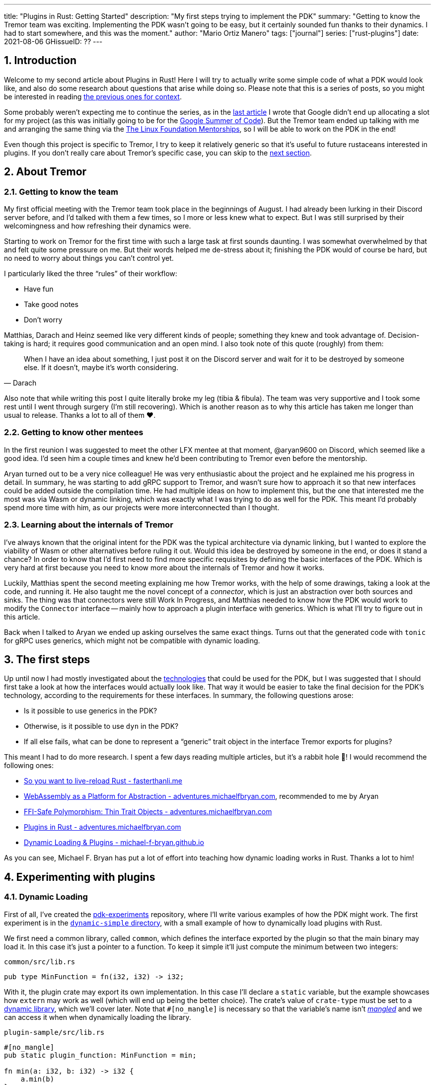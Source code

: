 ---
title: "Plugins in Rust: Getting Started"
description: "My first steps trying to implement the PDK"
summary: "Getting to know the Tremor team was exciting. Implementing the PDK
wasn't going to be easy, but it certainly sounded fun thanks to their dynamics.
I had to start somewhere, and this was the moment."
author: "Mario Ortiz Manero"
tags: ["journal"]
series: ["rust-plugins"]
date: 2021-08-06
GHissueID: ??
---

:sectnums:

== Introduction

Welcome to my second article about Plugins in Rust! Here I will try to actually
write some simple code of what a PDK would look like, and also do some research
about questions that arise while doing so. Please note that this is a series of
posts, so you might be interested in reading
https://nullderef.com/series/rust-plugins/[the previous ones for context].

Some probably weren't expecting me to continue the series, as in the
https://nullderef.com/blog/plugin-tech/[last article] I wrote that Google didn't
end up allocating a slot for my project (as this was initially going to be for
the https://summerofcode.withgoogle.com/[Google Summer of Code]). But the Tremor
team ended up talking with me and arranging the same thing via the
https://lfx.linuxfoundation.org/tools/mentorship/[The Linux Foundation
Mentorships], so I will be able to work on the PDK in the end!

Even though this project is specific to Tremor, I try to keep it relatively
generic so that it's useful to future rustaceans interested in plugins. If you
don't really care about Tremor's specific case, you can skip to the
<<actual_start,next section>>.

== About Tremor

=== Getting to know the team

My first official meeting with the Tremor team took place in the beginnings of
August. I had already been lurking in their Discord server before, and I'd
talked with them a few times, so I more or less knew what to expect. But I was
still surprised by their welcomingness and how refreshing their dynamics were.

Starting to work on Tremor for the first time with such a large task at first
sounds daunting. I was somewhat overwhelmed by that and felt quite some pressure
on me. But their words helped me de-stress about it; finishing the PDK would of
course be hard, but no need to worry about things you can't control yet.

I particularly liked the three "`rules`" of their workflow:

* Have fun
* Take good notes
* Don't worry

Matthias, Darach and Heinz seemed like very different kinds of people; something
they knew and took advantage of. Decision-taking is hard; it requires good
communication and an open mind. I also took note of this quote (roughly) from
them:

[quote, Darach]
____
When I have an idea about something, I just post it on the Discord server and
wait for it to be destroyed by someone else. If it doesn't, maybe it's worth
considering.
____

Also note that while writing this post I quite literally broke my leg (tibia &
fibula). The team was very supportive and I took some rest until I went through
surgery (I'm still recovering). Which is another reason as to why this article
has taken me longer than usual to release. Thanks a lot to all of them ❤️.

=== Getting to know other mentees

In the first reunion I was suggested to meet the other LFX mentee at that
moment, @aryan9600 on Discord, which seemed like a good idea. I'd seen him a
couple times and knew he'd been contributing to Tremor even before the
mentorship.

Aryan turned out to be a very nice colleague! He was very enthusiastic about the
project and he explained me his progress in detail. In summary, he was starting
to add gRPC support to Tremor, and wasn't sure how to approach it so that new
interfaces could be added outside the compilation time. He had multiple ideas on
how to implement this, but the one that interested me the most was via Wasm or
dynamic linking, which was exactly what I was trying to do as well for the PDK.
This meant I'd probably spend more time with him, as our projects were more
interconnected than I thought.

=== Learning about the internals of Tremor

I've always known that the original intent for the PDK was the typical
architecture via dynamic linking, but I wanted to explore the viability of Wasm
or other alternatives before ruling it out. Would this idea be destroyed by
someone in the end, or does it stand a chance? In order to know that I'd first
need to find more specific requisites by defining the basic interfaces of the
PDK. Which is very hard at first because you need to know more about the
internals of Tremor and how it works.

Luckily, Matthias spent the second meeting explaining me how Tremor works, with
the help of some drawings, taking a look at the code, and running it. He also
taught me the novel concept of a _connector_, which is just an abstraction over
both sources and sinks. The thing was that connectors were still Work In
Progress, and Matthias needed to know how the PDK would work to modify the
`Connector` interface -- mainly how to approach a plugin interface with
generics. Which is what I'll try to figure out in this article.

Back when I talked to Aryan we ended up asking ourselves the same exact things.
Turns out that the generated code with `tonic` for gRPC uses generics, which
might not be compatible with dynamic loading.

[[actual_start]]
== The first steps

Up until now I had mostly investigated about the
https://nullderef.com/blog/plugin-tech/[technologies] that could be used for the
PDK, but I was suggested that I should first take a look at how the interfaces
would actually look like. That way it would be easier to take the final decision
for the PDK's technology, according to the requirements for these interfaces. In
summary, the following questions arose:

* Is it possible to use generics in the PDK?
* Otherwise, is it possible to use `dyn` in the PDK?
* If all else fails, what can be done to represent a "`generic`" trait object in
  the interface Tremor exports for plugins?

This meant I had to do more research. I spent a few days reading multiple
articles, but it's a rabbit hole 🐰! I would recommend the following ones:

// TODO add wasm articles?

* https://fasterthanli.me/articles/so-you-want-to-live-reload-rust[So you want
  to live-reload Rust - fasterthanli.me]
* https://adventures.michaelfbryan.com/posts/wasm-as-a-platform-for-abstraction/[WebAssembly
  as a Platform for Abstraction - adventures.michaelfbryan.com], recommended to
  me by Aryan
* https://adventures.michaelfbryan.com/posts/ffi-safe-polymorphism-in-rust/[FFI-Safe
  Polymorphism: Thin Trait Objects - adventures.michaelfbryan.com]
* https://adventures.michaelfbryan.com/posts/plugins-in-rust/[Plugins in Rust -
  adventures.michaelfbryan.com]
* https://michael-f-bryan.github.io/rust-ffi-guide/dynamic_loading.html[Dynamic
  Loading & Plugins - michael-f-bryan.github.io]

As you can see, Michael F. Bryan has put a lot of effort into teaching how
dynamic loading works in Rust. Thanks a lot to him!

== Experimenting with plugins

=== Dynamic Loading

First of all, I've created the
https://github.com/marioortizmanero/pdk-experiments[pdk-experiments] repository,
where I'll write various examples of how the PDK might work. The first
experiment is in the
https://github.com/marioortizmanero/pdk-experiments/tree/master/dynamic-simple[`dynamic-simple`
directory], with a small example of how to dynamically load plugins with Rust.

We first need a common library, called `common`, which defines the interface
exported by the plugin so that the main binary may load it. In this case it's
just a pointer to a function. To keep it simple it'll just compute the minimum
between two integers:

.`common/src/lib.rs`
[source, rust]
----
pub type MinFunction = fn(i32, i32) -> i32;
----

With it, the plugin crate may export its own implementation. In this case I'll
declare a `static` variable, but the example showcases how `extern` may work as
well (which will end up being the better choice). The crate's value of
`crate-type` must be set to a
https://doc.rust-lang.org/reference/linkage.html[dynamic library], which we'll
cover later. Note that `#[no_mangle]` is necessary so that the variable's name
isn't https://en.wikipedia.org/wiki/Name_mangling[_mangled_] and we can access
it when when dynamically loading the library.

.`plugin-sample/src/lib.rs`
[source, rust]
----
#[no_mangle]
pub static plugin_function: MinFunction = min;

fn min(a: i32, b: i32) -> i32 {
    a.min(b)
}
----

Finally, the main binary can load the library with
https://crates.io/crates/libloading[`libloading`], which requires a bit of
`unsafe`. I was looking forward to using a different library because of how easy
it seems to end up with undefined behaviour in that case. I found out
https://github.com/tyleo/sharedlib[`sharedlib`] was abandoned, as no commits had
been made since 2017, leaving https://crates.io/crates/dlopen[`dlopen`] as the
only alternative. Which was updated two years ago as well, but their GitHub repo
seemed somewhat active in comparison.

For now I'll just use `libloading` for being the most popular crate, and perhaps
I'll consider using `dlopen` in the future. In terms of relevant features and
performance they're pretty close anyway <<dynload-comp>>. Here's what the code
looks like:

.`src/main.rs`
[source, rust]
----
fn run_plugin(path: &str) -> Result<(), libloading::Error> {
    unsafe {
        let library = Library::new(path)?;
        let min = library.get::<*mut MinFunction>(b"plugin_function\0")?.read();
        println!("Running plugin:");
        println!("  min(1, 2): {}", min(1, 2));
        println!("  min(-10, 10): {}", min(-10, 10));
        println!("  min(2000, 2000): {}", min(2000, 2000));
    }

    Ok(())
}
----

Running it:

[source, commandline]
----
$ cd plugin-sample
$ cargo build --release
$ cd ..
$ cargo run --release -- plugin-sample/target/release/libplugin_sample.so
Running plugin:
  min(1, 2): 1
  min(-10, 10): -10
  min(2000, 2000): 2000
----

Cool! This raises a few questions that I should learn more about:

. Many plugin tutorials use `extern "C"` for the exported function's type in the
  plugin. What exactly does that mean? Do we need it if the FFI is Rust-to-Rust?
  Would https://doc.rust-lang.org/std/keyword.extern.html[`extern "Rust"`] work
  any better?
. There are many different options to configure `crate-type` as a
  https://doc.rust-lang.org/reference/linkage.html[dynamic library]. What are
  they and which one should I choose?
. I faintly remember that `rlib` files are Rust-only objects with additional
  metadata for things like generics. Could that possibly work at runtime? As in,
  is there an equivalent to
  https://en.wikipedia.org/wiki/Component_Object_Model[COM] in Rust, or maybe
  like JAR files in Java?

=== 1. `extern` values

The `extern` keyword can be used to either declare function interfaces that Rust
code can call foreign code by, or to export Rust code <<extern>>. Its parameter
specifies what ABI it should use, of which the only interesting values in this
case are:

* `extern "Rust"`: for the Rust ABI
* `extern "C"`: for the default C compiler's ABI in your system

Though most tutorials use `export "C"`, `export "Rust"` is the best choice for
Rust-to-Rust FFI because with it one can easily export Rust-only features like
enums with data fields (at the cost of not being a stable ABI). Otherwise, we'd
get this message when compiling the library:

[source, text]
----
warning: `extern` fn uses type `EnumWithDataFields`, which is not FFI-safe
  --> src/lib.rs:24:50
   |
24 | pub extern "C" fn with_extern(a: i32, b: i32) -> EnumWithDataFields {
   |                                                  ^^^^^^^^^^^^^^^^^^ not FFI-safe
   |
   = note: `#[warn(improper_ctypes_definitions)]` on by default
   = help: consider adding a `#[repr(C)]`, `#[repr(transparent)]`, or integer `#[repr(...)]` attribute to this enum
   = note: enum has no representation hint
note: the type is defined here
  --> src/lib.rs:3:1
   |
3  | / pub enum EnumWithDataFields {
4  | |     A,
5  | |     B(i32),
6  | |     C
7  | | }
   | |_^
----

Note that the default value for the ABI is `"C"`, so `"Rust"` must be explicitly
specified always when using `extern`.

=== 2. `crate-type` values

There are https://doc.rust-lang.org/reference/linkage.html[two ways to configure
dynamic linking with the `crate-type` field] in the crate's `Cargo.toml`:

* `dylib`
* `cdylib`

Once again, this difference has to do with the ABIs in the dynamic library
<<dylib>>. `cdylib` is meant for linking into C/C++ programs, and `dylib` for
Rust ones. More specifically, `cdylib` will strip away all functions that aren't
publicly exported. `dylib` means that `extern` isn't even needed; you just need
to set the external items as `pub`.

=== 3. `rlib` files

Also listed in the previous section, `rlib` is a value for `crate-type` that
might be of interest. `rlib` files are Rust *static* libraries, which can then
be imported with `extern crate crate_name` <<dylib>>. But since `rlib` files are
static libraries, they can't be loaded at runtime, so they're of no use in a
plugin system.

Here's a crazy idea though: What if the `rlib` files were dynamically loaded as
plugins with the help of https://github.com/rust-lang/miri[MIRI]? I recently
learned about it, and quoting its official documentation:

[quote]
____
[MIRI is] an experimental interpreter for Rust's mid-level intermediate
representation (MIR). It can run binaries and test suites of cargo projects and
detect certain classes of undefined behavior.

#You can use Miri to emulate programs on other targets#, e.g. to ensure that
byte-level data manipulation works correctly both on little-endian and
big-endian systems.
____

Hmm. Could it possibly be used to interpret Rust code? In some way this would be
very similar to using WebAssembly, but theoretically with less friction, as MIR
is specific to Rust and plugin development would be as easy as in the case of
dynamic loading with Rust-to-Rust FFI. A few things to consider:

. *Is this even possible?*
+
The Rust compiler itself uses MIRI to evaluate constant expressions
<<miri-compiler>> via the
https://doc.rust-lang.org/nightly/nightly-rustc/rustc_mir/index.html[`rustc_mir`
crate]. But taking a quick look it seems to be created specifically for the
compiler, at a very low level, and without that much documentation. Plus, it's
nightly-only. It does seem possible, but I wasn't able to get a simple example
working.
. *Is MIR stable?*
+
MIR is unfortunately unstable <<miri-unstable>>, so we'd have the same
incompatibility problems between plugins and the main binary.
. *Is the overhead of MIRI worth it?*
+
Considering the previous answers, no, this approach doesn't seem like the right
tool for the job.

=== WebAssembly

I also tried to write a simple example of how plugins would work with
WebAssembly, which is available in the
https://github.com/marioortizmanero/pdk-experiments/tree/master/wasm-simple[`wasm-simple`
directory]. It took me considerably more effort to get running than with dynamic
linking, even following https://freemasen.com/blog/wasmer-plugin-pt-1/[Free
Masen's guide] and
https://docs.rs/wasmer[Wasmer's official
documentation]. But at least I didn't have to write that much `unsafe` (I still
needed some to load or store data from Wasm's virtual memory, which I'll explain
later on).

The following snippet is what the plugin would look like. Note that this time we
use `pub` without even considering `static` to export a pointer to the function.
Wasm does have support for globals, but since handling complex types -- a
function in this case -- isn't trivial, it's not worth it.

.`plugin-sample/src/lib.rs`
[source, rust]
----
#[no_mangle]
pub fn with_extern(a: i32, b: i32) -> i32 {
    a.min(b)
}
----

And the basic runtime can be implemented with
https://github.com/wasmerio/wasmer[Wasmer]. I was initially going to use
https://github.com/FreeMasen/wasmer-plugin[`wasmer-plugin`], which includes
procedural macros to help reduce the overall boilerplate (which will be more
important later on), but it seems to be abandoned since 2019. I wanted to try
the lower-level interface of Wasmer myself to learn more about it anyway, so
I'll just use that for now. If we ended up using Wasm for Tremor I'd try
updating and maintaining `wasmer-plugin` to make the code a bit prettier.

.`src/main.rs`
[source, rust]
----
fn run_plugin(path: &str) -> Result<(), WasmerError> {
    // For reference, Feather also reads the plugins with `fs::read`:
    // https://github.com/feather-rs/feather/blob/07c64678f80ff77be3dbd3d99fbe5558b4e72c97/quill/cargo-quill/src/main.rs#L107
    let module_wat = fs::read(&path)?;
    let store = Store::default();
    let module = Module::new(&store, &module_wat)?;
    // No imports needed; the object will be empty for now
    let import_object = imports! {};
    let instance = Instance::new(&module, &import_object)?;

    println!("Running plugin:");
    let min_extern: NativeFunc<(i32, i32), i32> = instance.exports.get_native_function("with_extern")?;
    println!("  min(1, 2): {}", min_extern.call(1, 2)?);
    println!("  min(-10, 10): {}", min_extern.call(-10, 10)?);
    println!("  min(2000, 2000): {}", min_extern.call(2000, 2000)?);

    Ok(())
}
----

Running it:

[source, text]
----
$ rustup target add wasm32-unknown-unknown
$ cd plugin-simple
$ cargo build --target wasm32-unknown-unknown --release
$ cd ..
$ cargo run --release -- plugin-sample/target/wasm32-unknown-unknown/release/plugin_sample.wasm
Running plugin:
  min(1, 2): 1
  min(-10, 10): -10
  min(2000, 2000): 2000
----

Some questions:

// TODO: add note about wasi target:
// https://docs.wasmtime.dev/wasm-rust.html

// TODO: wasmer vs wasmtime?

* What's the difference between the https://docs.rs/wasmer/[`wasmer`] crate and
  https://docs.rs/wasmer-runtime/[`wasmer_runtime`]?
* What about exporting types more complex than an `i32`? Is it possible to
  export a struct that implements a specific trait?

==== `wasmer` vs `wasmer_runtime`

This was confusing for me at first, since both crates seem to have a very
similar interface and almost the same set of authors. Some tutorials used
`wasmer`, others `wasmer_runtime`.

The difference seems to be that `wasmer_runtime` was updated about a year ago,
while `wasmer` got bumped to v2.0.0 just two months ago. The last release of
`wasmer_runtime` is v0.17 (v0.18 seems to be yanked), and the first one of
`wasmer` is v0.17 as well, so my bet is that `wasmer_runtime` is the name of the
crate their team used previously, and they eventually deprecated it in favor of
`wasmer`.

I've opened an https://github.com/wasmerio/wasmer/issues/2539[issue] upstream so
that this is hopefully more clear to future users.

==== More complex types

Wasm only allows functions with parameters of basic types (integers and floating
point <<wasmer-types>>). So in order to interact with custom ``struct``s or
``enum``s the user has to construct them in Wasm's memory (which can be accessed
directly by the runtime or the plugin), and use pointers to access them from
either side. As to exporting structs that implement a specific trait, as long as
the trait's size is known, it should be possible to do so via pointers as well.

All of this requires [de]serializing the data into memory with a crate like
https://github.com/bincode-org/bincode[`bincode`], which I'll try to use myself
in the following section.

// TODO: ref https://docs.wasmer.io/integrations/examples/memory
// TODO: ref https://docs.wasmer.io/integrations/examples/memory-pointers

== Generics

Generics are almost inevitable in Rust. One might want to use them to:

* Handle lifetimes
* Use async traits. A trait with an `async` method will work thanks to generics
  in the future (https://github.com/rust-lang/rust/issues/44265[GATs]).

There are ways to work around these, but they of course mean additional
overhead:

* Lifetimes: smart pointers like `Rc<T>`, `Arc<T>` (TODO: raw pointers + unsafe?)
* Async (GATs): just like how it works nowadays with `async_trait`, by boxing
  the `Future`. TODO: add reference and example.

=== Dynamic Linking

It turns out I wasn't the first person to ask that question, and Michael had a
few ideas about it. Since we already know generics in plugins are fundamentally
impossible, we'll just see what alternatives there are. Rust needs to know the
size of the objects it's dealing with at compile-time -- which is when generics
works -- something that's not available when using dynamically loaded libraries.
It's really easy to prove in Rust with the following example:

[source, rust]
----
extern {
    fn foo<T>();
}
----

Which results in the error:

[source, text]
----
error[E0044]: foreign items may not have type parameters
 --> src/lib.rs:2:5
  |
2 |     fn foo<T>();
  |     ^^^^^^^^^^^^ can't have type parameters
  |
  = help: replace the type parameters with concrete types like `u32`

error: aborting due to previous error

For more information about this error, try `rustc --explain E0044`.
----

Interestingly enough, you can export `extern` functions declared _in Rust_. This
will compile:

[source, rust]
----
extern fn foo<T>() {}
----

This confused me in the beginning; it made me think generic functions through
FFI would be possible. But as described in
https://github.com/rust-lang/rust/pull/15831[the original issue that allowed
them], they're only supported to pass callbacks to C functions.

=== Wasm

Can we do similar stuff for Wasm? The function signature of the earlier Wasm
example only contains basic types supported by Wasm: integers and floating
points. Before even considering generics, how can we use more complex types? Is
it possible to write a function that takes or returns a struct?

This is covered quite well in
https://freemasen.com/blog/wasmer-plugin-pt-1/[Free Masen's guide]. The author
is able to use more complex types by passing them inside.

== Benchmarking

I've always wanted to run some benchmarks in order to find out the actual
difference in performance between dynamic loading (with native code) and Wasm
(with interpreted code). Of course, the former will be faster. But, is it
noticeable?

Now that I have some examples of both dynamic loading and Wasm plugins, I can
make a few benchmarks in order to see the difference by myself. The `wasm-bench`
and `dynamic-bench` directories in
https://github.com/marioortizmanero/pdk-experiments[pdk-experiments] can be
compiled and then ran with
https://doc.rust-lang.org/1.7.0/book/benchmark-tests.html[Rust's integrated
benchmarking system] (which requires nightly for now)

[bibliography]
== References

- [[[dynload-comp,  1]]] https://github.com/szymonwieloch/rust-dlopen#compare-with-other-libraries
- [[[extern,        2]]] https://doc.rust-lang.org/std/keyword.extern.html
- [[[dylib,         3]]] https://users.rust-lang.org/t/what-is-the-difference-between-dylib-and-cdylib/28847
- [[[miri-compiler, 4]]] https://rustc-dev-guide.rust-lang.org/miri.html
- [[[miri-unstable, 5]]] https://github.com/rust-lang/miri/blob/master/CONTRIBUTING.md#preparing-the-build-environment
- [[[wasmer-types,  5]]] https://docs.rs/wasmer-runtime-core/0.17.1/wasmer_runtime_core/types/trait.WasmExternType.html
